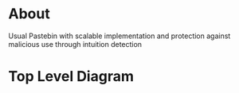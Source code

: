 * About
Usual Pastebin with scalable implementation and protection against malicious use through intuition detection 

* Top Level Diagram
[[./resources/top-level-diagram.png]]

